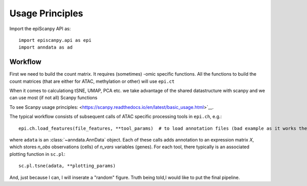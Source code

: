 Usage Principles
----------------


Import the epiScanpy API as::

    import episcanpy.api as epi
    import anndata as ad

Workflow
^^^^^^^^

First we need to build the count matrix. It requires (sometimes) -omic specific functions.
All the functions to build the count matrices (that are either for ATAC, methylation or other) will  use ``epi.ct``

When it comes to calculationg tSNE, UMAP, PCA etc. we take advantage of the shared datastructure with scanpy and we can use most (if not all) Scanpy functions

To see Scanpy usage principles: <https://scanpy.readthedocs.io/en/latest/basic_usage.html>`__.


The typical workflow consists of subsequent calls of ATAC specific processing tools
in ``epi.ch``, e.g.::

    epi.ch.load_features(file_features, **tool_params)  # to load annotation files (bad example as it works the same for mt

where ``adata`` is an :class:`~anndata.AnnData` object. Each of these calls adds annotation to an expression matrix *X*, which stores *n_obs* observations (cells) of *n_vars* variables (genes). For each tool, there typically is an associated plotting function in ``sc.pl``::

    sc.pl.tsne(adata, **plotting_params)
    
And, just because I can, I will inserate a "random" figure. Truth being told,I would like to put the final pipeline.

.. raw:: html

   <img src="http://falexwolf.de/img/scanpy_usage/170505_seurat/filter_genes_dispersion.png" style="width: 100px"><img src="https://github.com/DaneseAnna/Episcanpy/tree/master/docs/api/umapSatb2_CLUSTER_NORM.png" style="width: 100px"><img src="https://github.com/DaneseAnna/Episcanpy/tree/master/docs/api/umapSatb2_CLUSTER_NORM.png" style="width: 100px"><img src="https://github.com/DaneseAnna/Episcanpy/tree/master/docs/api/umapSatb2_CLUSTER_NORM.png" style="width: 100px"><img src="https://github.com/DaneseAnna/Episcanpy/tree/master/docs/api/umapSatb2_CLUSTER_NORM.png" style="width: 200px">




.. _Seaborn: http://seaborn.pydata.org/
.. _matplotlib: http://matplotlib.org/

